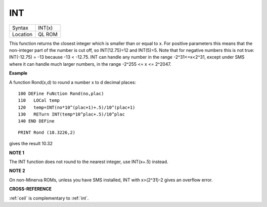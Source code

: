 ..  _int:

INT
===

+----------+-------------------------------------------------------------------+
| Syntax   |  INT(x)                                                           |
+----------+-------------------------------------------------------------------+
| Location |  QL ROM                                                           |
+----------+-------------------------------------------------------------------+

This function returns the closest integer which is smaller than or
equal to x. For positive parameters this means that the non-integer part
of the number is cut off, so INT(12.75)=12 and INT(5)=5. Note that for
negative numbers this is not true: INT(-12.75) = -13 because -13 <
-12.75. INT can handle any number in the range -2^31<=x<2^31, except
under SMS where it can handle much larger numbers, in the range
-2^255 <= x <= 2^2047.

**Example**

A function Rond(x,d) to round a number x to d decimal places::

    100 DEFine FuNction Rond(no,plac)
    110   LOCal temp
    120   temp=INT(no*10^(plac+1)+.5)/10^(plac+1)
    130   RETurn INT(temp*10^plac+.5)/10^plac
    140 END DEFine

::

    PRINT Rond (10.3226,2)

gives the result 10.32

**NOTE 1**

The INT function does not round to the nearest integer, use INT(x+.5)
instead.

**NOTE 2**

On non-Minerva ROMs, unless you have SMS installed, INT with x>(2^31)-2
gives an overflow error.

**CROSS-REFERENCE**

:ref:`ceil` is complementary to
:ref:`int`.

